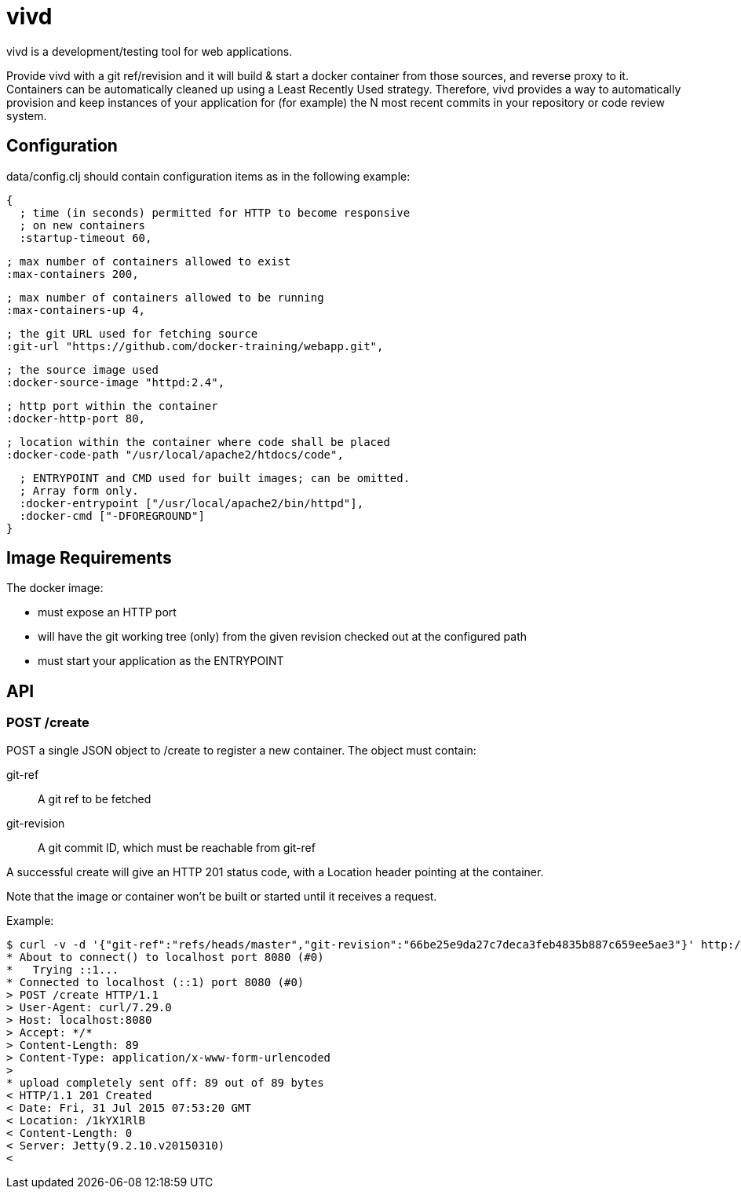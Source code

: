 = vivd =

vivd is a development/testing tool for web applications.

Provide vivd with a git ref/revision and it will build & start a docker
container from those sources, and reverse proxy to it.  Containers can be
automatically cleaned up using a Least Recently Used strategy.  Therefore, vivd
provides a way to automatically provision and keep instances of your application
for (for example) the N most recent commits in your repository or code review
system.

== Configuration ==

+data/config.clj+ should contain configuration items as in the following
example:

  {
    ; time (in seconds) permitted for HTTP to become responsive
    ; on new containers
    :startup-timeout 60,

    ; max number of containers allowed to exist
    :max-containers 200,

    ; max number of containers allowed to be running
    :max-containers-up 4,
  
    ; the git URL used for fetching source
    :git-url "https://github.com/docker-training/webapp.git",
  
    ; the source image used
    :docker-source-image "httpd:2.4",
  
    ; http port within the container
    :docker-http-port 80,
  
    ; location within the container where code shall be placed
    :docker-code-path "/usr/local/apache2/htdocs/code",

    ; ENTRYPOINT and CMD used for built images; can be omitted.
    ; Array form only.
    :docker-entrypoint ["/usr/local/apache2/bin/httpd"],
    :docker-cmd ["-DFOREGROUND"]
  }

== Image Requirements ==

The docker image:

- must expose an HTTP port

- will have the git working tree (only) from the given revision checked out at
  the configured path

- must start your application as the ENTRYPOINT

== API ==

=== POST /create ===

POST a single JSON object to /create to register a new container.
The object must contain:

  git-ref::
    A git ref to be fetched

  git-revision::
    A git commit ID, which must be reachable from git-ref

A successful create will give an HTTP 201 status code, with a Location header
pointing at the container.

Note that the image or container won't be built or started until it receives a
request.

Example:

  $ curl -v -d '{"git-ref":"refs/heads/master","git-revision":"66be25e9da27c7deca3feb4835b887c659ee5ae3"}' http://localhost:8080/create
  * About to connect() to localhost port 8080 (#0)
  *   Trying ::1...
  * Connected to localhost (::1) port 8080 (#0)
  > POST /create HTTP/1.1
  > User-Agent: curl/7.29.0
  > Host: localhost:8080
  > Accept: */*
  > Content-Length: 89
  > Content-Type: application/x-www-form-urlencoded
  > 
  * upload completely sent off: 89 out of 89 bytes
  < HTTP/1.1 201 Created
  < Date: Fri, 31 Jul 2015 07:53:20 GMT
  < Location: /1kYX1RlB
  < Content-Length: 0
  < Server: Jetty(9.2.10.v20150310)
  < 
  